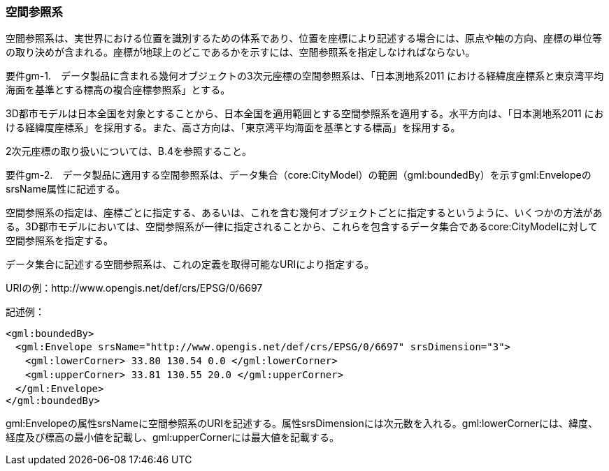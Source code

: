 [[tocB_02]]
=== 空間参照系

空間参照系は、実世界における位置を識別するための体系であり、位置を座標により記述する場合には、原点や軸の方向、座標の単位等の取り決めが含まれる。座標が地球上のどこであるかを示すには、空間参照系を指定しなければならない。

****
要件gm-1.　データ製品に含まれる幾何オブジェクトの3次元座標の空間参照系は、「日本測地系2011 における経緯度座標系と東京湾平均海面を基準とする標高の複合座標参照系」とする。
****

3D都市モデルは日本全国を対象とすることから、日本全国を適用範囲とする空間参照系を適用する。水平方向は、「日本測地系2011 における経緯度座標系」を採用する。また、高さ方向は、「東京湾平均海面を基準とする標高」を採用する。

2次元座標の取り扱いについては、B.4を参照すること。

****
要件gm-2.　データ製品に適用する空間参照系は、データ集合（core:CityModel）の範囲（gml:boundedBy）を示すgml:EnvelopeのsrsName属性に記述する。
****

空間参照系の指定は、座標ごとに指定する、あるいは、これを含む幾何オブジェクトごとに指定するというように、いくつかの方法がある。3D都市モデルにおいては、空間参照系が一律に指定されることから、これらを包含するデータ集合であるcore:CityModelに対して空間参照系を指定する。

データ集合に記述する空間参照系は、これの定義を取得可能なURIにより指定する。

[example]
====
URIの例：http://www.opengis.net/def/crs/EPSG/0/6697
====

[example]
====
記述例：

[source,xml]
----
<gml:boundedBy>
　<gml:Envelope srsName="http://www.opengis.net/def/crs/EPSG/0/6697" srsDimension="3">
　　<gml:lowerCorner> 33.80 130.54 0.0 </gml:lowerCorner>
　　<gml:upperCorner> 33.81 130.55 20.0 </gml:upperCorner>
　</gml:Envelope>
</gml:boundedBy>
----
====

gml:Envelopeの属性srsNameに空間参照系のURIを記述する。属性srsDimensionには次元数を入れる。gml:lowerCornerには、緯度、経度及び標高の最小値を記載し、gml:upperCornerには最大値を記載する。
